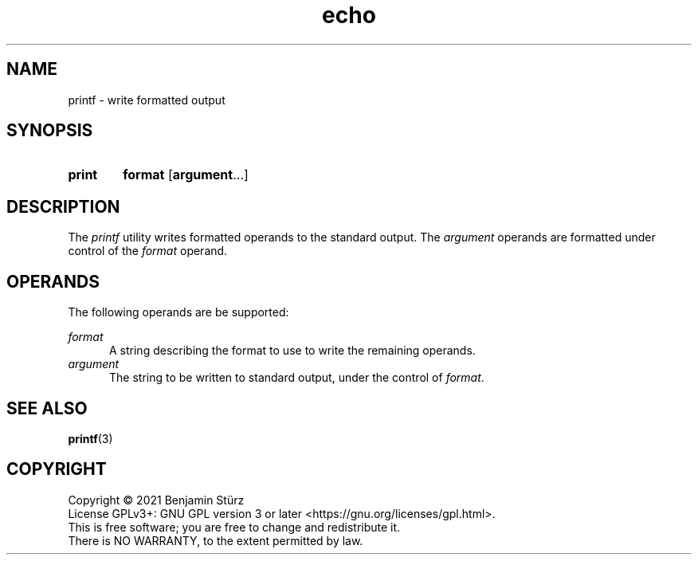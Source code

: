 .TH echo 1 "2021-12-24"

.SH NAME
printf - write formatted output

.SH SYNOPSIS
.SY print
.B format
.OP argument\fR...
.YS

.SH DESCRIPTION
The
.I printf
utility writes formatted operands to the standard output.
The
.I argument
operands are formatted under control of the
.I format
operand.


.SH OPERANDS
The following operands are be supported:
.PP
.I format
.RE
.RS 5
A string describing the format to use to write the remaining operands.
.RE
.I argument
.RE
.RS 5
The string to be written to standard output,
under the control of \fIformat\fR.

.SH SEE ALSO
\fBprintf\fR(3)

.PP
.SH COPYRIGHT
.br
Copyright \(co 2021 Benjamin Stürz
.br
License GPLv3+: GNU GPL version 3 or later <https://gnu.org/licenses/gpl.html>.
.br
This is free software; you are free to change and redistribute it.
.br
There is NO WARRANTY, to the extent permitted by law.
